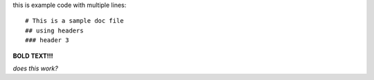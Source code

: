 this is example code
with
multiple lines::

# This is a sample doc file
## using headers
### header 3

**BOLD TEXT!!!**

*does this work?*
